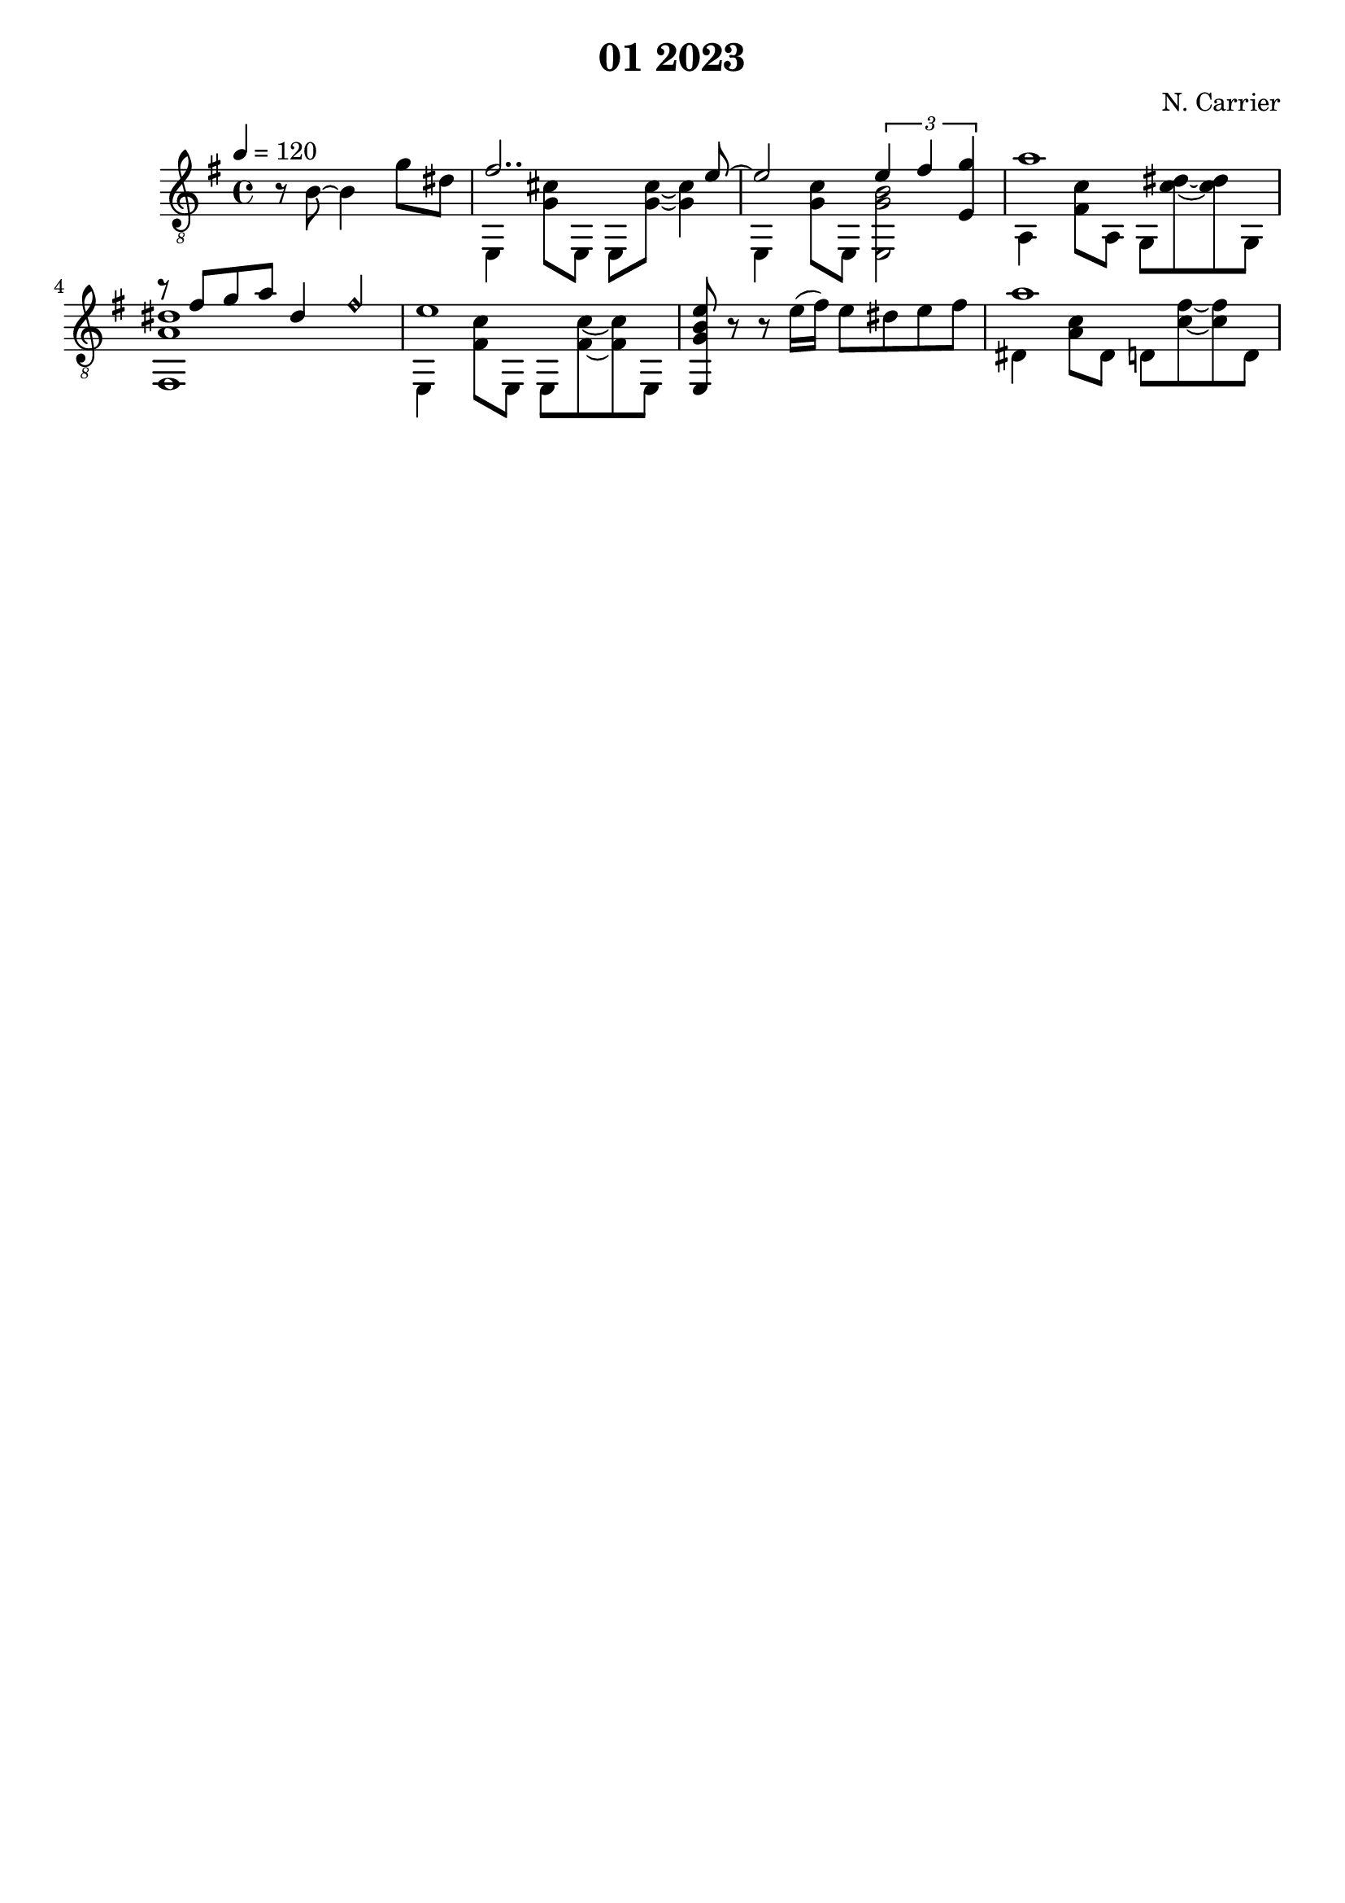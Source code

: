 \version "2.18.2"
RHp = \rightHandFinger #1
RHi = \rightHandFinger #2
RHm = \rightHandFinger #3
RHa = \rightHandFinger #4
RHx = \rightHandFinger #5

\header {
	title = "01 2023"
	composer = "N. Carrier"
	tagline = ""
}

%\repeat volta 2
{
	\key e \minor
	\clef "treble_8"
	\time 4/4
	\tempo 4 = 120
	\set fingeringOrientations = #'(up)
	\set stringNumberOrientations = #'(up)
	\set strokeFingerOrientations = #'(up)
% le glissando ne fonctionne pas ici
	<< { \partial 2. r8 \glissando b8~ b4 g'8 dis'8 } >> |
	<< { fis'2..  e'8~ } \\ { e,4 <g cis'>8 e, e, <g cis'>~ <g cis'>4 } >> |
	<< { e'2 \tuplet 3/2 { e'4 fis' <e g'> } } \\ { e,4 <g c'>8 e, <e, g b>2 } >> |
	<< { a'1 } \\ { a,4 <fis c'>8 a, g, <c' dis'>~ <c' dis'> g, } >> |
	<< { r8 fis' g' a' dis'4 \harmonicsOn fis' \harmonicsOff } \\ { <fis, a dis'>1 } >> |
	<< { e'1} \\ { e,4 <fis c'>8 e, e, <fis c'>~ <fis c'> e, } >> |
        { < e, g b e' >8 r8 r8 e'16( fis') e'8 dis' e' fis' } |
	<< { a'1 } \\ { dis4 <a c'>8 dis d <c' fis'>~ <c' fis'> d } >> |
}

%\alternative {
%	{
%		<< {a2\p g4 fis4} \\ e''1 >> |
%	}
%	{
%		<< e1~\p \\ {r2 g'4\pp fis'} \\ e''1~ >> |
%		<< e1~ e' e''\fermata~ >> \bar "|."
%	}
%}

